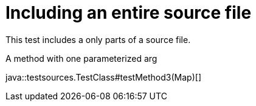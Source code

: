= Including an entire source file
:source-highlighter: coderay

This test includes a only parts of a source file.

.A method with one parameterized arg
java::testsources.TestClass#testMethod3(Map)[]